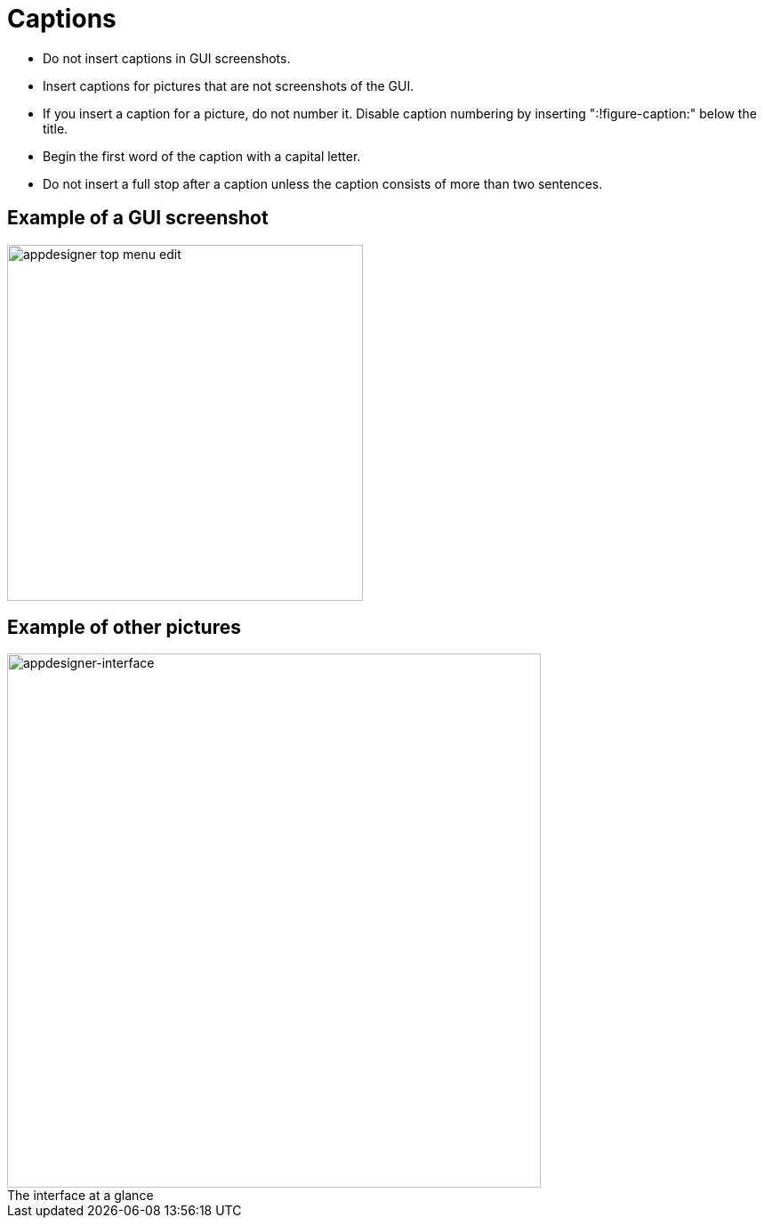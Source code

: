 = Captions
:!figure-caption:

* Do not insert captions in GUI screenshots.
* Insert captions for pictures that are not screenshots of the GUI.
* If you insert a caption for a picture, do not number it.
Disable caption numbering by inserting ":!figure-caption:" below the title.
* Begin the first word of the caption with a capital letter.
* Do not insert a full stop after a caption unless the caption consists of more than two sentences.

//Bilder werden nicht angezeigt, nicht zu Git hinzugefügt?

== Example of a GUI screenshot
image::appdesigner-top-menu-edit.png[width=400]

== Example of other pictures
.The interface at a glance
image::appdesigner-interface.png["appdesigner-interface",width=600]




